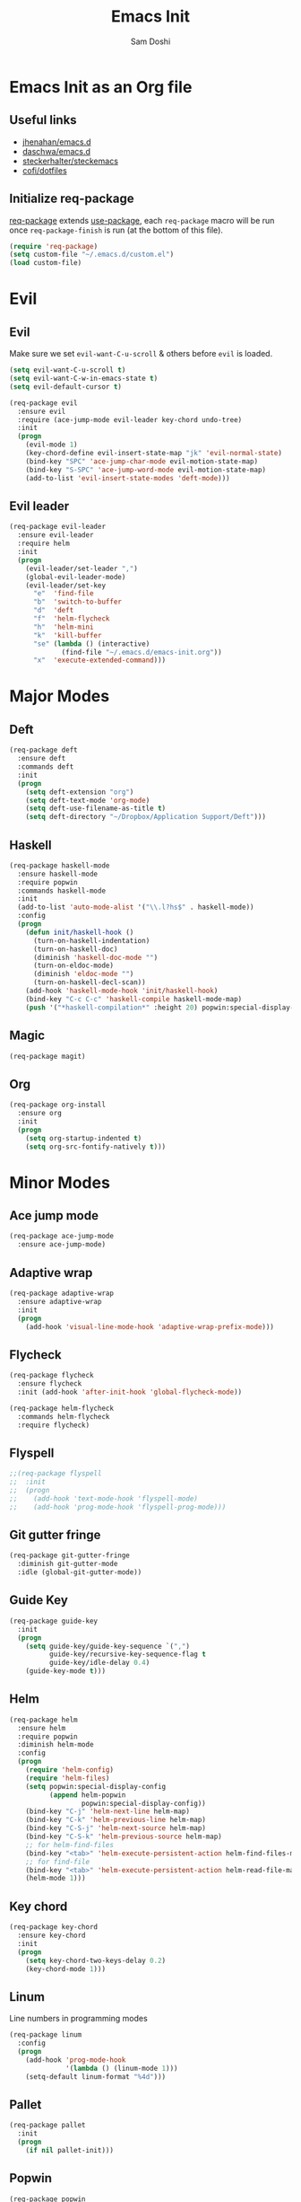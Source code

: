 #+TITLE: Emacs Init
#+AUTHOR: Sam Doshi
#+EMAIL: sam@metal-fish.co.uk

* Emacs Init as an Org file
** Useful links
- [[https://github.com/jhenahan/emacs.d/blob/master/emacs-init.org][jhenahan/emacs.d]]
- [[https://github.com/daschwa/dotfiles/blob/master/emacs.d/emacs-init.org][daschwa/emacs.d]]
- [[https://github.com/steckerhalter/steckemacs/blob/master/steckemacs.org][steckerhalter/steckemacs]]
- [[https://github.com/cofi/dotfiles/tree/master/emacs.d/config][cofi/dotfiles]]

** Initialize req-package
[[https://github.com/edvorg/req-package][req-package]] extends [[https://github.com/jwiegley/use-package][use-package]], each =req-package= macro will be run once =req-package-finish= is run (at the bottom of this file).
#+BEGIN_SRC emacs-lisp
(require 'req-package)
(setq custom-file "~/.emacs.d/custom.el")
(load custom-file)
 #+END_SRC

* Evil
** Evil
Make sure we set =evil-want-C-u-scroll= & others before =evil= is loaded.
#+BEGIN_SRC emacs-lisp
(setq evil-want-C-u-scroll t)
(setq evil-want-C-w-in-emacs-state t)
(setq evil-default-cursor t)
#+END_SRC
#+BEGIN_SRC emacs-lisp
(req-package evil
  :ensure evil
  :require (ace-jump-mode evil-leader key-chord undo-tree)
  :init
  (progn
    (evil-mode 1)
    (key-chord-define evil-insert-state-map "jk" 'evil-normal-state)
    (bind-key "SPC" 'ace-jump-char-mode evil-motion-state-map)
    (bind-key "S-SPC" 'ace-jump-word-mode evil-motion-state-map)
    (add-to-list 'evil-insert-state-modes 'deft-mode)))
#+END_SRC

** Evil leader
#+BEGIN_SRC emacs-lisp
(req-package evil-leader
  :ensure evil-leader
  :require helm
  :init
  (progn
    (evil-leader/set-leader ",")
    (global-evil-leader-mode)
    (evil-leader/set-key
      "e"  'find-file
      "b"  'switch-to-buffer
      "d"  'deft
      "f"  'helm-flycheck
      "h"  'helm-mini
      "k"  'kill-buffer
      "se" (lambda () (interactive)
             (find-file "~/.emacs.d/emacs-init.org"))
      "x"  'execute-extended-command)))
#+END_SRC

* Major Modes
** Deft
#+BEGIN_SRC emacs-lisp
(req-package deft
  :ensure deft
  :commands deft
  :init
  (progn
    (setq deft-extension "org")
    (setq deft-text-mode 'org-mode)
    (setq deft-use-filename-as-title t)
    (setq deft-directory "~/Dropbox/Application Support/Deft")))
#+END_SRC

** Haskell
#+BEGIN_SRC emacs-lisp
(req-package haskell-mode
  :ensure haskell-mode
  :require popwin
  :commands haskell-mode
  :init
  (add-to-list 'auto-mode-alist '("\\.l?hs$" . haskell-mode))
  :config
  (progn
    (defun init/haskell-hook ()
      (turn-on-haskell-indentation)
      (turn-on-haskell-doc)
      (diminish 'haskell-doc-mode "")
      (turn-on-eldoc-mode)
      (diminish 'eldoc-mode "")
      (turn-on-haskell-decl-scan))
    (add-hook 'haskell-mode-hook 'init/haskell-hook)
    (bind-key "C-c C-c" 'haskell-compile haskell-mode-map)
    (push '("*haskell-compilation*" :height 20) popwin:special-display-config)))
#+END_SRC
** Magic
#+BEGIN_SRC emacs-lisp
(req-package magit)
#+END_SRC
** Org
#+BEGIN_SRC emacs-lisp
(req-package org-install
  :ensure org
  :init
  (progn
    (setq org-startup-indented t)
    (setq org-src-fontify-natively t)))
#+END_SRC

* Minor Modes
** Ace jump mode
#+BEGIN_SRC emacs-lisp
(req-package ace-jump-mode
  :ensure ace-jump-mode)
#+END_SRC
** Adaptive wrap
#+BEGIN_SRC emacs-lisp
(req-package adaptive-wrap
  :ensure adaptive-wrap
  :init
  (progn
    (add-hook 'visual-line-mode-hook 'adaptive-wrap-prefix-mode)))
#+END_SRC

** Flycheck
#+BEGIN_SRC emacs-lisp
(req-package flycheck
  :ensure flycheck
  :init (add-hook 'after-init-hook 'global-flycheck-mode))
#+END_SRC

#+BEGIN_SRC emacs-lisp
(req-package helm-flycheck
  :commands helm-flycheck
  :require flycheck)
#+END_SRC

** Flyspell
#+BEGIN_SRC emacs-lisp
;;(req-package flyspell
;;  :init
;;  (progn
;;    (add-hook 'text-mode-hook 'flyspell-mode)
;;    (add-hook 'prog-mode-hook 'flyspell-prog-mode)))
#+END_SRC

** Git gutter fringe
#+BEGIN_SRC emacs-lisp
(req-package git-gutter-fringe
  :diminish git-gutter-mode
  :idle (global-git-gutter-mode))
#+END_SRC
** Guide Key
#+BEGIN_SRC emacs-lisp
(req-package guide-key
  :init
  (progn
    (setq guide-key/guide-key-sequence `(",")
          guide-key/recursive-key-sequence-flag t
          guide-key/idle-delay 0.4)
    (guide-key-mode t)))
#+END_SRC
** Helm
#+BEGIN_SRC emacs-lisp
(req-package helm
  :ensure helm
  :require popwin
  :diminish helm-mode
  :config
  (progn
    (require 'helm-config)
    (require 'helm-files)
    (setq popwin:special-display-config
          (append helm-popwin
                  popwin:special-display-config))
    (bind-key "C-j" 'helm-next-line helm-map)
    (bind-key "C-k" 'helm-previous-line helm-map)
    (bind-key "C-S-j" 'helm-next-source helm-map)
    (bind-key "C-S-k" 'helm-previous-source helm-map)
    ;; for helm-find-files
    (bind-key "<tab>" 'helm-execute-persistent-action helm-find-files-map)
    ;; for find-file
    (bind-key "<tab>" 'helm-execute-persistent-action helm-read-file-map)
    (helm-mode 1)))
#+END_SRC

** Key chord
#+BEGIN_SRC emacs-lisp
(req-package key-chord
  :ensure key-chord
  :init
  (progn
    (setq key-chord-two-keys-delay 0.2)
    (key-chord-mode 1)))
#+END_SRC

** Linum
Line numbers in programming modes
#+BEGIN_SRC emacs-lisp
(req-package linum
  :config
  (progn
    (add-hook 'prog-mode-hook
              '(lambda () (linum-mode 1)))
    (setq-default linum-format "%4d")))
#+END_SRC

** Pallet
#+BEGIN_SRC emacs-lisp
(req-package pallet
  :init
  (progn
    (if nil pallet-init)))
#+END_SRC

** Popwin
#+BEGIN_SRC emacs-lisp
(req-package popwin
  :ensure popwin
  :config
  (progn
    (popwin-mode 1)
    (setq helm-popwin
          '(("*Helm Find Files*" :height 20)
            ("^\*helm.+\*$" :regexp t :height 20)))))
#+END_SRC

** Rainbow delimiters
#+BEGIN_SRC emacs-lisp
(req-package rainbow-delimiters
  :ensure rainbow-delimiters
  :commands rainbow-delimiters-mode)
#+END_SRC

** Rainbow blocks
Probably want to customise the colours used by solarized for this mode.
#+BEGIN_SRC emacs-lisp
(req-package rainbow-blocks
  :ensure rainbow-blocks
  :commands rainbow-blocks-mode)
#+END_SRC

** Undo tree
#+BEGIN_SRC emacs-lisp
(req-package undo-tree
  :ensure undo-tree
  :diminish ""
  :init
  (progn
    (global-undo-tree-mode)))
#+END_SRC
** Whitespace
#+BEGIN_SRC emacs-lisp
    (req-package whitespace
      :diminish global-whitespace-mode
      :init
      (setq whitespace-style (quote (face tabs newline trailing tab-mark)))
      (global-whitespace-mode 1))
#+END_SRC

* GUI
** Theme
Use solarized
#+BEGIN_SRC emacs-lisp
(req-package solarized-theme
  :ensure solarized-theme
  :init
  (progn
    (setq solarized-distinct-fringe-background t)
    (setq solarized-use-more-italic t)
    (setq solarized-use-variable-pitch nil)
    (load-theme 'solarized-dark t)))
#+END_SRC

Fonts
#+BEGIN_SRC emacs-lisp
(set-face-attribute 'default nil :height 140)
#+END_SRC

** Other GUI settings
Disable toolbar and scrollbar
#+BEGIN_SRC emacs-lisp
(when (fboundp 'tool-bar-mode) (tool-bar-mode -1))
(when (fboundp 'scroll-bar-mode) (scroll-bar-mode -1))
#+END_SRC

Only display the menu bar when on a GUI
#+BEGIN_SRC emacs-lisp
(unless (display-graphic-p) (menu-bar-mode -1))
#+END_SRC

Be quiet
#+BEGIN_SRC emacs-lisp
(setq inhibit-splash-screen t)
(setq inhibit-startup-echo-area-message t)
(setq inhibit-startup-message t)
#+END_SRC

Change buffer font sizes with Super-{-=0}
#+BEGIN_SRC emacs-lisp
(setq text-scale-mode-step 1.1)
(bind-key "s-=" '(lambda () (interactive) (text-scale-increase 1)))
(bind-key "s--" '(lambda () (interactive) (text-scale-decrease 1)))
(bind-key "s-0" '(lambda () (interactive) (text-scale-set 0)))
#+END_SRC

Change frame font sizes with Super-Shift-{-=}
#+BEGIN_SRC emacs-lisp
(defun init/change-frame-font-height (delta)
  (let ((current-height (face-attribute 'default :height)))
    (set-face-attribute 'default
                        (selected-frame)
                        :height (+ current-height delta))))
(bind-key "s-+" '(lambda () (interactive) (init/change-frame-font-height +10)))
(bind-key "s-_" '(lambda () (interactive) (init/change-frame-font-height -10)))
#+END_SRC

Go into full screen with Super-F
#+BEGIN_SRC emacs-lisp
(bind-key "s-F" 'toggle-frame-fullscreen)
#+END_SRC

* Other settings
** Tab behaviour
#+BEGIN_SRC emacs-lisp
(setq-default indent-tabs-mode nil)
(electric-indent-mode 1)
#+END_SRC

** Visual lines
#+BEGIN_SRC emacs-lisp
(setq-default visual-line-fringe-indicators '(left-curly-arrow right-curly-arrow))
(add-hook 'text-mode-hook 'turn-on-visual-line-mode)
(add-hook 'prog-mode-hook 'turn-on-visual-line-mode)
(diminish 'visual-line-mode "")
#+END_SRC
** # on a Mac
Insert a # with Option-3 on a Mac
#+BEGIN_SRC emacs-lisp
(defun insert-pound ()
  "Inserts a pound into the buffer"
  (insert "#"))

(bind-key* "M-3" '(lambda()(interactive)(insert-pound)))
#+END_SRC

** Path from shell on a Mac
#+BEGIN_SRC emacs-lisp
(req-package exec-path-from-shell
  :init
  (when (memq window-system '(mac ns))
    (exec-path-from-shell-initialize)))
#+END_SRC

** Backups and autosave files
Place them in the tmp directory
#+BEGIN_SRC emacs-lisp
(req-package files
  :init
  (progn
    (setq backup-directory-alist
          `((".*" . ,temporary-file-directory)))
    (setq auto-save-file-name-transforms
          `((".*" ,temporary-file-directory t)))))
#+END_SRC

** Scratch buffer
#+BEGIN_SRC emacs-lisp
(setq initial-scratch-message nil)
#+END_SRC

* Fulfill requirements
#+BEGIN_SRC emacs-lisp
(req-package-finish)
#+END_SRC
